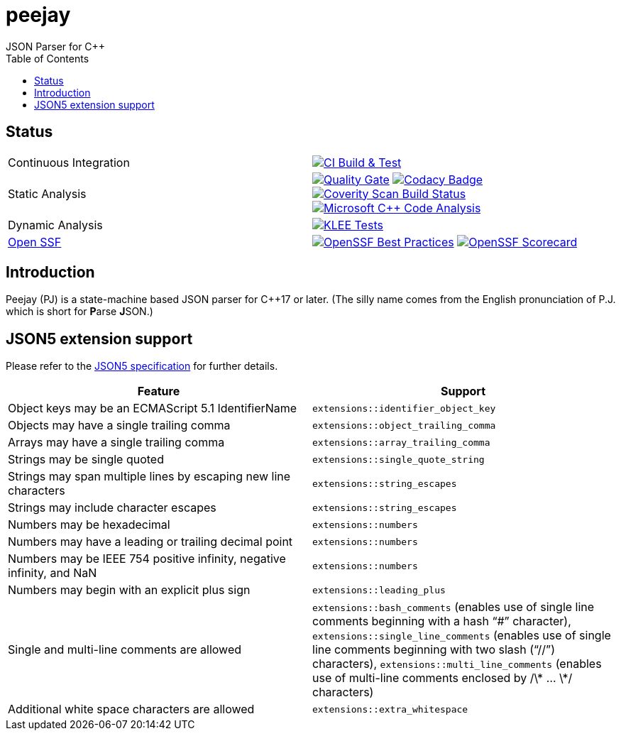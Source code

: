 = peejay
JSON Parser for C++
:toc:

== Status

[cols="1,1"]
|===
| Continuous Integration 
| image:https://github.com/paulhuggett/peejay/actions/workflows/ci.yaml/badge.svg[CI Build & Test,link=https://github.com/paulhuggett/peejay/actions/workflows/ci.yaml]

| Static Analysis
| image:https://sonarcloud.io/api/project_badges/measure?project=paulhuggett_peejay&metric=alert_status[Quality Gate, link=https://sonarcloud.io/summary/new_code?id=paulhuggett_peejay] image:https://app.codacy.com/project/badge/Grade/a37157bbd85c440daadd8039cda137b2[Codacy Badge, link=https://app.codacy.com/gh/paulhuggett/peejay/dashboard]
image:https://img.shields.io/coverity/scan/28476.svg[Coverity Scan Build Status,link=https://scan.coverity.com/projects/paulhuggett-peejay]
image:https://github.com/paulhuggett/peejay/actions/workflows/msvc.yaml/badge.svg[Microsoft C++ Code Analysis,link=https://github.com/paulhuggett/peejay/actions/workflows/msvc.yaml]

| Dynamic Analysis
| image:https://github.com/paulhuggett/peejay/actions/workflows/klee.yaml/badge.svg[KLEE Tests,link=https://github.com/paulhuggett/peejay/actions/workflows/klee.yaml]

| https://openssf.org[Open SSF]
| image:https://www.bestpractices.dev/projects/8006/badge[OpenSSF Best Practices,link=https://www.bestpractices.dev/projects/8006]
image:https://api.securityscorecards.dev/projects/github.com/paulhuggett/peejay/badge[OpenSSF Scorecard,link=https://securityscorecards.dev/viewer/?uri=github.com/paulhuggett/peejay]
|=== 

== Introduction

Peejay (PJ) is a state-machine based JSON parser for C++17 or later. (The silly name comes from the English pronunciation of P.J. which is short for **P**arse **J**SON.)

== JSON5 extension support

Please refer to the https://json5.org[JSON5 specification] for further details.

[frame=none]
|===
Feature | Support

| Object keys may be an ECMAScript 5.1 IdentifierName
| `extensions::identifier_object_key`
| Objects may have a single trailing comma
| `extensions::object_trailing_comma`
| Arrays may have a single trailing comma
| `extensions::array_trailing_comma`
| Strings may be single quoted
| `extensions::single_quote_string`
| Strings may span multiple lines by escaping new line characters
| `extensions::string_escapes`
| Strings may include character escapes
| `extensions::string_escapes`
| Numbers may be hexadecimal
| `extensions::numbers`
| Numbers may have a leading or trailing decimal point
| `extensions::numbers`
| Numbers may be IEEE 754 positive infinity, negative infinity, and NaN
| `extensions::numbers`
| Numbers may begin with an explicit plus sign
| `extensions::leading_plus`
| Single and multi-line comments are allowed
| `extensions::bash_comments` (enables use of single line comments beginning with a hash “#” character), `extensions::single_line_comments` (enables use of single line comments beginning with two slash (“//”) characters), `extensions::multi_line_comments` (enables use of multi-line comments enclosed by /\* … \*/ characters)
| Additional white space characters are allowed
| `extensions::extra_whitespace`
|===
